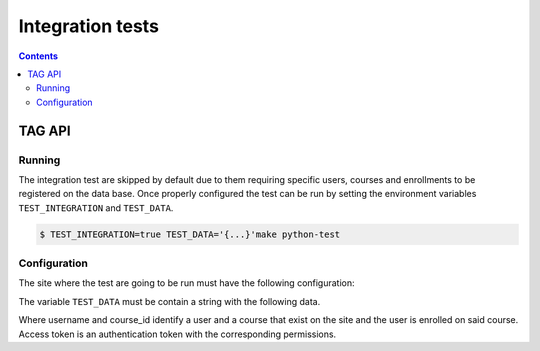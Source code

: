 Integration tests
=================

.. contents::

TAG API
+++++++++++++++

Running
-------

The integration test are skipped by default due to them requiring specific
users, courses and enrollments to be registered on the data base. Once
properly configured the test can be run by setting the environment variables
``TEST_INTEGRATION`` and ``TEST_DATA``.

.. code-block:: console

    $ TEST_INTEGRATION=true TEST_DATA='{...}'make python-test

Configuration
--------------

The site where the test are going to be run must have the following configuration:

.. code-block:: json
  "EOX_TAGGING_DEFINITIONS": [
        {
            "owner_object": "Site",
            "tag_type": "test_enrollment_tag",
            "validate_target_object": "courseenrollment"
        },
        {
            "owner_object": "Site",
            "tag_type": "test_course_tag",
            "validate_target_object": "OpaqueKeyProxyModel"
        },
        {
            "owner_object": "Site",
            "tag_type": "test_user_tag",
            "validate_access": {
                "equals": "PUBLIC"
            },
            "validate_target_object": "user"
        }
  ]

The variable ``TEST_DATA`` must be contain a string with the following data.

.. code-block:: json
    {
        "base_url": "http://localhost:18000",
        "access_token": "xxjVz7oUUbfVxrHJ7HdfnpUlEhsmyW",
        "username": "user",
        "course_id": "course-v1:edX+DemoX+Demo_Course"
    }

Where username and course_id identify a user and a course that exist on the site
and the user is enrolled on said course. Access token is an authentication token
with the corresponding permissions.
